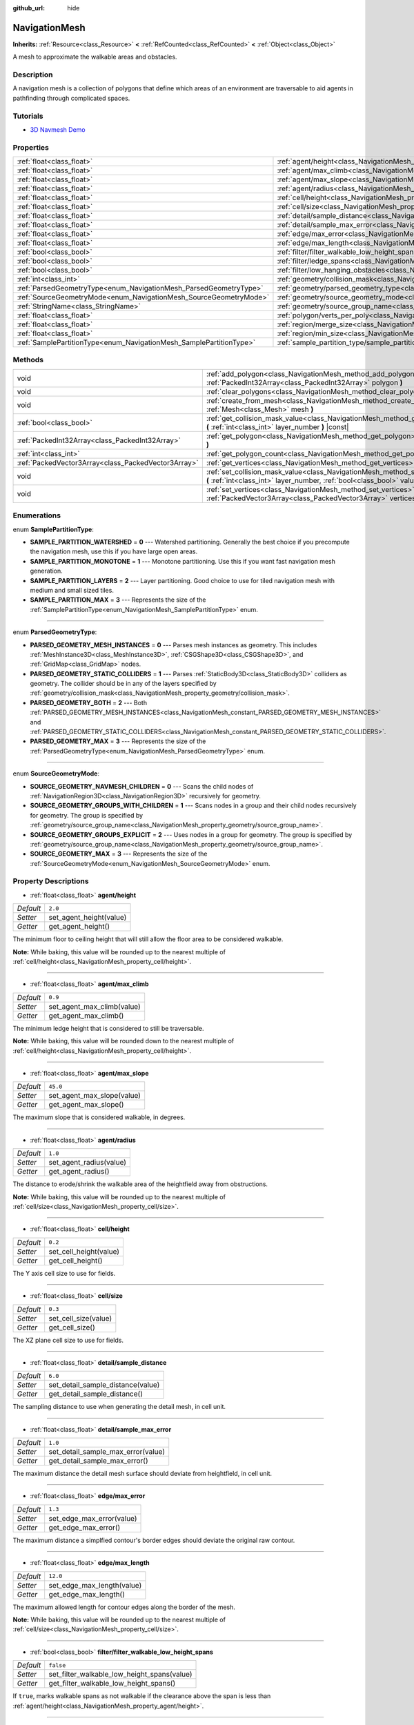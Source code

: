 :github_url: hide

.. Generated automatically by doc/tools/make_rst.py in Godot's source tree.
.. DO NOT EDIT THIS FILE, but the NavigationMesh.xml source instead.
.. The source is found in doc/classes or modules/<name>/doc_classes.

.. _class_NavigationMesh:

NavigationMesh
==============

**Inherits:** :ref:`Resource<class_Resource>` **<** :ref:`RefCounted<class_RefCounted>` **<** :ref:`Object<class_Object>`

A mesh to approximate the walkable areas and obstacles.

Description
-----------

A navigation mesh is a collection of polygons that define which areas of an environment are traversable to aid agents in pathfinding through complicated spaces.

Tutorials
---------

- `3D Navmesh Demo <https://godotengine.org/asset-library/asset/124>`__

Properties
----------

+---------------------------------------------------------------------+-------------------------------------------------------------------------------------------------------------------------------+-----------+
| :ref:`float<class_float>`                                           | :ref:`agent/height<class_NavigationMesh_property_agent/height>`                                                               | ``2.0``   |
+---------------------------------------------------------------------+-------------------------------------------------------------------------------------------------------------------------------+-----------+
| :ref:`float<class_float>`                                           | :ref:`agent/max_climb<class_NavigationMesh_property_agent/max_climb>`                                                         | ``0.9``   |
+---------------------------------------------------------------------+-------------------------------------------------------------------------------------------------------------------------------+-----------+
| :ref:`float<class_float>`                                           | :ref:`agent/max_slope<class_NavigationMesh_property_agent/max_slope>`                                                         | ``45.0``  |
+---------------------------------------------------------------------+-------------------------------------------------------------------------------------------------------------------------------+-----------+
| :ref:`float<class_float>`                                           | :ref:`agent/radius<class_NavigationMesh_property_agent/radius>`                                                               | ``1.0``   |
+---------------------------------------------------------------------+-------------------------------------------------------------------------------------------------------------------------------+-----------+
| :ref:`float<class_float>`                                           | :ref:`cell/height<class_NavigationMesh_property_cell/height>`                                                                 | ``0.2``   |
+---------------------------------------------------------------------+-------------------------------------------------------------------------------------------------------------------------------+-----------+
| :ref:`float<class_float>`                                           | :ref:`cell/size<class_NavigationMesh_property_cell/size>`                                                                     | ``0.3``   |
+---------------------------------------------------------------------+-------------------------------------------------------------------------------------------------------------------------------+-----------+
| :ref:`float<class_float>`                                           | :ref:`detail/sample_distance<class_NavigationMesh_property_detail/sample_distance>`                                           | ``6.0``   |
+---------------------------------------------------------------------+-------------------------------------------------------------------------------------------------------------------------------+-----------+
| :ref:`float<class_float>`                                           | :ref:`detail/sample_max_error<class_NavigationMesh_property_detail/sample_max_error>`                                         | ``1.0``   |
+---------------------------------------------------------------------+-------------------------------------------------------------------------------------------------------------------------------+-----------+
| :ref:`float<class_float>`                                           | :ref:`edge/max_error<class_NavigationMesh_property_edge/max_error>`                                                           | ``1.3``   |
+---------------------------------------------------------------------+-------------------------------------------------------------------------------------------------------------------------------+-----------+
| :ref:`float<class_float>`                                           | :ref:`edge/max_length<class_NavigationMesh_property_edge/max_length>`                                                         | ``12.0``  |
+---------------------------------------------------------------------+-------------------------------------------------------------------------------------------------------------------------------+-----------+
| :ref:`bool<class_bool>`                                             | :ref:`filter/filter_walkable_low_height_spans<class_NavigationMesh_property_filter/filter_walkable_low_height_spans>`         | ``false`` |
+---------------------------------------------------------------------+-------------------------------------------------------------------------------------------------------------------------------+-----------+
| :ref:`bool<class_bool>`                                             | :ref:`filter/ledge_spans<class_NavigationMesh_property_filter/ledge_spans>`                                                   | ``false`` |
+---------------------------------------------------------------------+-------------------------------------------------------------------------------------------------------------------------------+-----------+
| :ref:`bool<class_bool>`                                             | :ref:`filter/low_hanging_obstacles<class_NavigationMesh_property_filter/low_hanging_obstacles>`                               | ``false`` |
+---------------------------------------------------------------------+-------------------------------------------------------------------------------------------------------------------------------+-----------+
| :ref:`int<class_int>`                                               | :ref:`geometry/collision_mask<class_NavigationMesh_property_geometry/collision_mask>`                                         |           |
+---------------------------------------------------------------------+-------------------------------------------------------------------------------------------------------------------------------+-----------+
| :ref:`ParsedGeometryType<enum_NavigationMesh_ParsedGeometryType>`   | :ref:`geometry/parsed_geometry_type<class_NavigationMesh_property_geometry/parsed_geometry_type>`                             | ``0``     |
+---------------------------------------------------------------------+-------------------------------------------------------------------------------------------------------------------------------+-----------+
| :ref:`SourceGeometryMode<enum_NavigationMesh_SourceGeometryMode>`   | :ref:`geometry/source_geometry_mode<class_NavigationMesh_property_geometry/source_geometry_mode>`                             | ``0``     |
+---------------------------------------------------------------------+-------------------------------------------------------------------------------------------------------------------------------+-----------+
| :ref:`StringName<class_StringName>`                                 | :ref:`geometry/source_group_name<class_NavigationMesh_property_geometry/source_group_name>`                                   |           |
+---------------------------------------------------------------------+-------------------------------------------------------------------------------------------------------------------------------+-----------+
| :ref:`float<class_float>`                                           | :ref:`polygon/verts_per_poly<class_NavigationMesh_property_polygon/verts_per_poly>`                                           | ``6.0``   |
+---------------------------------------------------------------------+-------------------------------------------------------------------------------------------------------------------------------+-----------+
| :ref:`float<class_float>`                                           | :ref:`region/merge_size<class_NavigationMesh_property_region/merge_size>`                                                     | ``20.0``  |
+---------------------------------------------------------------------+-------------------------------------------------------------------------------------------------------------------------------+-----------+
| :ref:`float<class_float>`                                           | :ref:`region/min_size<class_NavigationMesh_property_region/min_size>`                                                         | ``8.0``   |
+---------------------------------------------------------------------+-------------------------------------------------------------------------------------------------------------------------------+-----------+
| :ref:`SamplePartitionType<enum_NavigationMesh_SamplePartitionType>` | :ref:`sample_partition_type/sample_partition_type<class_NavigationMesh_property_sample_partition_type/sample_partition_type>` | ``0``     |
+---------------------------------------------------------------------+-------------------------------------------------------------------------------------------------------------------------------+-----------+

Methods
-------

+-----------------------------------------------------+---------------------------------------------------------------------------------------------------------------------------------------------------------------------+
| void                                                | :ref:`add_polygon<class_NavigationMesh_method_add_polygon>` **(** :ref:`PackedInt32Array<class_PackedInt32Array>` polygon **)**                                     |
+-----------------------------------------------------+---------------------------------------------------------------------------------------------------------------------------------------------------------------------+
| void                                                | :ref:`clear_polygons<class_NavigationMesh_method_clear_polygons>` **(** **)**                                                                                       |
+-----------------------------------------------------+---------------------------------------------------------------------------------------------------------------------------------------------------------------------+
| void                                                | :ref:`create_from_mesh<class_NavigationMesh_method_create_from_mesh>` **(** :ref:`Mesh<class_Mesh>` mesh **)**                                                      |
+-----------------------------------------------------+---------------------------------------------------------------------------------------------------------------------------------------------------------------------+
| :ref:`bool<class_bool>`                             | :ref:`get_collision_mask_value<class_NavigationMesh_method_get_collision_mask_value>` **(** :ref:`int<class_int>` layer_number **)** |const|                        |
+-----------------------------------------------------+---------------------------------------------------------------------------------------------------------------------------------------------------------------------+
| :ref:`PackedInt32Array<class_PackedInt32Array>`     | :ref:`get_polygon<class_NavigationMesh_method_get_polygon>` **(** :ref:`int<class_int>` idx **)**                                                                   |
+-----------------------------------------------------+---------------------------------------------------------------------------------------------------------------------------------------------------------------------+
| :ref:`int<class_int>`                               | :ref:`get_polygon_count<class_NavigationMesh_method_get_polygon_count>` **(** **)** |const|                                                                         |
+-----------------------------------------------------+---------------------------------------------------------------------------------------------------------------------------------------------------------------------+
| :ref:`PackedVector3Array<class_PackedVector3Array>` | :ref:`get_vertices<class_NavigationMesh_method_get_vertices>` **(** **)** |const|                                                                                   |
+-----------------------------------------------------+---------------------------------------------------------------------------------------------------------------------------------------------------------------------+
| void                                                | :ref:`set_collision_mask_value<class_NavigationMesh_method_set_collision_mask_value>` **(** :ref:`int<class_int>` layer_number, :ref:`bool<class_bool>` value **)** |
+-----------------------------------------------------+---------------------------------------------------------------------------------------------------------------------------------------------------------------------+
| void                                                | :ref:`set_vertices<class_NavigationMesh_method_set_vertices>` **(** :ref:`PackedVector3Array<class_PackedVector3Array>` vertices **)**                              |
+-----------------------------------------------------+---------------------------------------------------------------------------------------------------------------------------------------------------------------------+

Enumerations
------------

.. _enum_NavigationMesh_SamplePartitionType:

.. _class_NavigationMesh_constant_SAMPLE_PARTITION_WATERSHED:

.. _class_NavigationMesh_constant_SAMPLE_PARTITION_MONOTONE:

.. _class_NavigationMesh_constant_SAMPLE_PARTITION_LAYERS:

.. _class_NavigationMesh_constant_SAMPLE_PARTITION_MAX:

enum **SamplePartitionType**:

- **SAMPLE_PARTITION_WATERSHED** = **0** --- Watershed partitioning. Generally the best choice if you precompute the navigation mesh, use this if you have large open areas.

- **SAMPLE_PARTITION_MONOTONE** = **1** --- Monotone partitioning. Use this if you want fast navigation mesh generation.

- **SAMPLE_PARTITION_LAYERS** = **2** --- Layer partitioning. Good choice to use for tiled navigation mesh with medium and small sized tiles.

- **SAMPLE_PARTITION_MAX** = **3** --- Represents the size of the :ref:`SamplePartitionType<enum_NavigationMesh_SamplePartitionType>` enum.

----

.. _enum_NavigationMesh_ParsedGeometryType:

.. _class_NavigationMesh_constant_PARSED_GEOMETRY_MESH_INSTANCES:

.. _class_NavigationMesh_constant_PARSED_GEOMETRY_STATIC_COLLIDERS:

.. _class_NavigationMesh_constant_PARSED_GEOMETRY_BOTH:

.. _class_NavigationMesh_constant_PARSED_GEOMETRY_MAX:

enum **ParsedGeometryType**:

- **PARSED_GEOMETRY_MESH_INSTANCES** = **0** --- Parses mesh instances as geometry. This includes :ref:`MeshInstance3D<class_MeshInstance3D>`, :ref:`CSGShape3D<class_CSGShape3D>`, and :ref:`GridMap<class_GridMap>` nodes.

- **PARSED_GEOMETRY_STATIC_COLLIDERS** = **1** --- Parses :ref:`StaticBody3D<class_StaticBody3D>` colliders as geometry. The collider should be in any of the layers specified by :ref:`geometry/collision_mask<class_NavigationMesh_property_geometry/collision_mask>`.

- **PARSED_GEOMETRY_BOTH** = **2** --- Both :ref:`PARSED_GEOMETRY_MESH_INSTANCES<class_NavigationMesh_constant_PARSED_GEOMETRY_MESH_INSTANCES>` and :ref:`PARSED_GEOMETRY_STATIC_COLLIDERS<class_NavigationMesh_constant_PARSED_GEOMETRY_STATIC_COLLIDERS>`.

- **PARSED_GEOMETRY_MAX** = **3** --- Represents the size of the :ref:`ParsedGeometryType<enum_NavigationMesh_ParsedGeometryType>` enum.

----

.. _enum_NavigationMesh_SourceGeometryMode:

.. _class_NavigationMesh_constant_SOURCE_GEOMETRY_NAVMESH_CHILDREN:

.. _class_NavigationMesh_constant_SOURCE_GEOMETRY_GROUPS_WITH_CHILDREN:

.. _class_NavigationMesh_constant_SOURCE_GEOMETRY_GROUPS_EXPLICIT:

.. _class_NavigationMesh_constant_SOURCE_GEOMETRY_MAX:

enum **SourceGeometryMode**:

- **SOURCE_GEOMETRY_NAVMESH_CHILDREN** = **0** --- Scans the child nodes of :ref:`NavigationRegion3D<class_NavigationRegion3D>` recursively for geometry.

- **SOURCE_GEOMETRY_GROUPS_WITH_CHILDREN** = **1** --- Scans nodes in a group and their child nodes recursively for geometry. The group is specified by :ref:`geometry/source_group_name<class_NavigationMesh_property_geometry/source_group_name>`.

- **SOURCE_GEOMETRY_GROUPS_EXPLICIT** = **2** --- Uses nodes in a group for geometry. The group is specified by :ref:`geometry/source_group_name<class_NavigationMesh_property_geometry/source_group_name>`.

- **SOURCE_GEOMETRY_MAX** = **3** --- Represents the size of the :ref:`SourceGeometryMode<enum_NavigationMesh_SourceGeometryMode>` enum.

Property Descriptions
---------------------

.. _class_NavigationMesh_property_agent/height:

- :ref:`float<class_float>` **agent/height**

+-----------+-------------------------+
| *Default* | ``2.0``                 |
+-----------+-------------------------+
| *Setter*  | set_agent_height(value) |
+-----------+-------------------------+
| *Getter*  | get_agent_height()      |
+-----------+-------------------------+

The minimum floor to ceiling height that will still allow the floor area to be considered walkable.

**Note:** While baking, this value will be rounded up to the nearest multiple of :ref:`cell/height<class_NavigationMesh_property_cell/height>`.

----

.. _class_NavigationMesh_property_agent/max_climb:

- :ref:`float<class_float>` **agent/max_climb**

+-----------+----------------------------+
| *Default* | ``0.9``                    |
+-----------+----------------------------+
| *Setter*  | set_agent_max_climb(value) |
+-----------+----------------------------+
| *Getter*  | get_agent_max_climb()      |
+-----------+----------------------------+

The minimum ledge height that is considered to still be traversable.

**Note:** While baking, this value will be rounded down to the nearest multiple of :ref:`cell/height<class_NavigationMesh_property_cell/height>`.

----

.. _class_NavigationMesh_property_agent/max_slope:

- :ref:`float<class_float>` **agent/max_slope**

+-----------+----------------------------+
| *Default* | ``45.0``                   |
+-----------+----------------------------+
| *Setter*  | set_agent_max_slope(value) |
+-----------+----------------------------+
| *Getter*  | get_agent_max_slope()      |
+-----------+----------------------------+

The maximum slope that is considered walkable, in degrees.

----

.. _class_NavigationMesh_property_agent/radius:

- :ref:`float<class_float>` **agent/radius**

+-----------+-------------------------+
| *Default* | ``1.0``                 |
+-----------+-------------------------+
| *Setter*  | set_agent_radius(value) |
+-----------+-------------------------+
| *Getter*  | get_agent_radius()      |
+-----------+-------------------------+

The distance to erode/shrink the walkable area of the heightfield away from obstructions.

**Note:** While baking, this value will be rounded up to the nearest multiple of :ref:`cell/size<class_NavigationMesh_property_cell/size>`.

----

.. _class_NavigationMesh_property_cell/height:

- :ref:`float<class_float>` **cell/height**

+-----------+------------------------+
| *Default* | ``0.2``                |
+-----------+------------------------+
| *Setter*  | set_cell_height(value) |
+-----------+------------------------+
| *Getter*  | get_cell_height()      |
+-----------+------------------------+

The Y axis cell size to use for fields.

----

.. _class_NavigationMesh_property_cell/size:

- :ref:`float<class_float>` **cell/size**

+-----------+----------------------+
| *Default* | ``0.3``              |
+-----------+----------------------+
| *Setter*  | set_cell_size(value) |
+-----------+----------------------+
| *Getter*  | get_cell_size()      |
+-----------+----------------------+

The XZ plane cell size to use for fields.

----

.. _class_NavigationMesh_property_detail/sample_distance:

- :ref:`float<class_float>` **detail/sample_distance**

+-----------+-----------------------------------+
| *Default* | ``6.0``                           |
+-----------+-----------------------------------+
| *Setter*  | set_detail_sample_distance(value) |
+-----------+-----------------------------------+
| *Getter*  | get_detail_sample_distance()      |
+-----------+-----------------------------------+

The sampling distance to use when generating the detail mesh, in cell unit.

----

.. _class_NavigationMesh_property_detail/sample_max_error:

- :ref:`float<class_float>` **detail/sample_max_error**

+-----------+------------------------------------+
| *Default* | ``1.0``                            |
+-----------+------------------------------------+
| *Setter*  | set_detail_sample_max_error(value) |
+-----------+------------------------------------+
| *Getter*  | get_detail_sample_max_error()      |
+-----------+------------------------------------+

The maximum distance the detail mesh surface should deviate from heightfield, in cell unit.

----

.. _class_NavigationMesh_property_edge/max_error:

- :ref:`float<class_float>` **edge/max_error**

+-----------+---------------------------+
| *Default* | ``1.3``                   |
+-----------+---------------------------+
| *Setter*  | set_edge_max_error(value) |
+-----------+---------------------------+
| *Getter*  | get_edge_max_error()      |
+-----------+---------------------------+

The maximum distance a simplfied contour's border edges should deviate the original raw contour.

----

.. _class_NavigationMesh_property_edge/max_length:

- :ref:`float<class_float>` **edge/max_length**

+-----------+----------------------------+
| *Default* | ``12.0``                   |
+-----------+----------------------------+
| *Setter*  | set_edge_max_length(value) |
+-----------+----------------------------+
| *Getter*  | get_edge_max_length()      |
+-----------+----------------------------+

The maximum allowed length for contour edges along the border of the mesh.

**Note:** While baking, this value will be rounded up to the nearest multiple of :ref:`cell/size<class_NavigationMesh_property_cell/size>`.

----

.. _class_NavigationMesh_property_filter/filter_walkable_low_height_spans:

- :ref:`bool<class_bool>` **filter/filter_walkable_low_height_spans**

+-----------+---------------------------------------------+
| *Default* | ``false``                                   |
+-----------+---------------------------------------------+
| *Setter*  | set_filter_walkable_low_height_spans(value) |
+-----------+---------------------------------------------+
| *Getter*  | get_filter_walkable_low_height_spans()      |
+-----------+---------------------------------------------+

If ``true``, marks walkable spans as not walkable if the clearance above the span is less than :ref:`agent/height<class_NavigationMesh_property_agent/height>`.

----

.. _class_NavigationMesh_property_filter/ledge_spans:

- :ref:`bool<class_bool>` **filter/ledge_spans**

+-----------+-------------------------------+
| *Default* | ``false``                     |
+-----------+-------------------------------+
| *Setter*  | set_filter_ledge_spans(value) |
+-----------+-------------------------------+
| *Getter*  | get_filter_ledge_spans()      |
+-----------+-------------------------------+

If ``true``, marks spans that are ledges as non-walkable.

----

.. _class_NavigationMesh_property_filter/low_hanging_obstacles:

- :ref:`bool<class_bool>` **filter/low_hanging_obstacles**

+-----------+-----------------------------------------+
| *Default* | ``false``                               |
+-----------+-----------------------------------------+
| *Setter*  | set_filter_low_hanging_obstacles(value) |
+-----------+-----------------------------------------+
| *Getter*  | get_filter_low_hanging_obstacles()      |
+-----------+-----------------------------------------+

If ``true``, marks non-walkable spans as walkable if their maximum is within :ref:`agent/max_climb<class_NavigationMesh_property_agent/max_climb>` of a walkable neighbor.

----

.. _class_NavigationMesh_property_geometry/collision_mask:

- :ref:`int<class_int>` **geometry/collision_mask**

+----------+---------------------------+
| *Setter* | set_collision_mask(value) |
+----------+---------------------------+
| *Getter* | get_collision_mask()      |
+----------+---------------------------+

The physics layers to scan for static colliders.

Only used when :ref:`geometry/parsed_geometry_type<class_NavigationMesh_property_geometry/parsed_geometry_type>` is :ref:`PARSED_GEOMETRY_STATIC_COLLIDERS<class_NavigationMesh_constant_PARSED_GEOMETRY_STATIC_COLLIDERS>` or :ref:`PARSED_GEOMETRY_BOTH<class_NavigationMesh_constant_PARSED_GEOMETRY_BOTH>`.

----

.. _class_NavigationMesh_property_geometry/parsed_geometry_type:

- :ref:`ParsedGeometryType<enum_NavigationMesh_ParsedGeometryType>` **geometry/parsed_geometry_type**

+-----------+---------------------------------+
| *Default* | ``0``                           |
+-----------+---------------------------------+
| *Setter*  | set_parsed_geometry_type(value) |
+-----------+---------------------------------+
| *Getter*  | get_parsed_geometry_type()      |
+-----------+---------------------------------+

Determines which type of nodes will be parsed as geometry. See :ref:`ParsedGeometryType<enum_NavigationMesh_ParsedGeometryType>` for possible values.

----

.. _class_NavigationMesh_property_geometry/source_geometry_mode:

- :ref:`SourceGeometryMode<enum_NavigationMesh_SourceGeometryMode>` **geometry/source_geometry_mode**

+-----------+---------------------------------+
| *Default* | ``0``                           |
+-----------+---------------------------------+
| *Setter*  | set_source_geometry_mode(value) |
+-----------+---------------------------------+
| *Getter*  | get_source_geometry_mode()      |
+-----------+---------------------------------+

The source of the geometry used when baking. See :ref:`SourceGeometryMode<enum_NavigationMesh_SourceGeometryMode>` for possible values.

----

.. _class_NavigationMesh_property_geometry/source_group_name:

- :ref:`StringName<class_StringName>` **geometry/source_group_name**

+----------+------------------------------+
| *Setter* | set_source_group_name(value) |
+----------+------------------------------+
| *Getter* | get_source_group_name()      |
+----------+------------------------------+

The name of the group to scan for geometry.

Only used when :ref:`geometry/source_geometry_mode<class_NavigationMesh_property_geometry/source_geometry_mode>` is :ref:`SOURCE_GEOMETRY_GROUPS_WITH_CHILDREN<class_NavigationMesh_constant_SOURCE_GEOMETRY_GROUPS_WITH_CHILDREN>` or :ref:`SOURCE_GEOMETRY_GROUPS_EXPLICIT<class_NavigationMesh_constant_SOURCE_GEOMETRY_GROUPS_EXPLICIT>`.

----

.. _class_NavigationMesh_property_polygon/verts_per_poly:

- :ref:`float<class_float>` **polygon/verts_per_poly**

+-----------+---------------------------+
| *Default* | ``6.0``                   |
+-----------+---------------------------+
| *Setter*  | set_verts_per_poly(value) |
+-----------+---------------------------+
| *Getter*  | get_verts_per_poly()      |
+-----------+---------------------------+

The maximum number of vertices allowed for polygons generated during the contour to polygon conversion process.

----

.. _class_NavigationMesh_property_region/merge_size:

- :ref:`float<class_float>` **region/merge_size**

+-----------+------------------------------+
| *Default* | ``20.0``                     |
+-----------+------------------------------+
| *Setter*  | set_region_merge_size(value) |
+-----------+------------------------------+
| *Getter*  | get_region_merge_size()      |
+-----------+------------------------------+

Any regions with a size smaller than this will be merged with larger regions if possible.

**Note:** This value will be squared to calculate the number of cells. For example, a value of 20 will set the number of cells to 400.

----

.. _class_NavigationMesh_property_region/min_size:

- :ref:`float<class_float>` **region/min_size**

+-----------+----------------------------+
| *Default* | ``8.0``                    |
+-----------+----------------------------+
| *Setter*  | set_region_min_size(value) |
+-----------+----------------------------+
| *Getter*  | get_region_min_size()      |
+-----------+----------------------------+

The minimum size of a region for it to be created.

**Note:** This value will be squared to calculate the minimum number of cells allowed to form isolated island areas. For example, a value of 8 will set the number of cells to 64.

----

.. _class_NavigationMesh_property_sample_partition_type/sample_partition_type:

- :ref:`SamplePartitionType<enum_NavigationMesh_SamplePartitionType>` **sample_partition_type/sample_partition_type**

+-----------+----------------------------------+
| *Default* | ``0``                            |
+-----------+----------------------------------+
| *Setter*  | set_sample_partition_type(value) |
+-----------+----------------------------------+
| *Getter*  | get_sample_partition_type()      |
+-----------+----------------------------------+

Partitioning algorithm for creating the navigation mesh polys. See :ref:`SamplePartitionType<enum_NavigationMesh_SamplePartitionType>` for possible values.

Method Descriptions
-------------------

.. _class_NavigationMesh_method_add_polygon:

- void **add_polygon** **(** :ref:`PackedInt32Array<class_PackedInt32Array>` polygon **)**

Adds a polygon using the indices of the vertices you get when calling :ref:`get_vertices<class_NavigationMesh_method_get_vertices>`.

----

.. _class_NavigationMesh_method_clear_polygons:

- void **clear_polygons** **(** **)**

Clears the array of polygons, but it doesn't clear the array of vertices.

----

.. _class_NavigationMesh_method_create_from_mesh:

- void **create_from_mesh** **(** :ref:`Mesh<class_Mesh>` mesh **)**

Initializes the navigation mesh by setting the vertices and indices according to a :ref:`Mesh<class_Mesh>`.

----

.. _class_NavigationMesh_method_get_collision_mask_value:

- :ref:`bool<class_bool>` **get_collision_mask_value** **(** :ref:`int<class_int>` layer_number **)** |const|

Returns whether or not the specified layer of the :ref:`geometry/collision_mask<class_NavigationMesh_property_geometry/collision_mask>` is enabled, given a ``layer_number`` between 1 and 32.

----

.. _class_NavigationMesh_method_get_polygon:

- :ref:`PackedInt32Array<class_PackedInt32Array>` **get_polygon** **(** :ref:`int<class_int>` idx **)**

Returns a :ref:`PackedInt32Array<class_PackedInt32Array>` containing the indices of the vertices of a created polygon.

----

.. _class_NavigationMesh_method_get_polygon_count:

- :ref:`int<class_int>` **get_polygon_count** **(** **)** |const|

Returns the number of polygons in the navigation mesh.

----

.. _class_NavigationMesh_method_get_vertices:

- :ref:`PackedVector3Array<class_PackedVector3Array>` **get_vertices** **(** **)** |const|

Returns a :ref:`PackedVector3Array<class_PackedVector3Array>` containing all the vertices being used to create the polygons.

----

.. _class_NavigationMesh_method_set_collision_mask_value:

- void **set_collision_mask_value** **(** :ref:`int<class_int>` layer_number, :ref:`bool<class_bool>` value **)**

Based on ``value``, enables or disables the specified layer in the :ref:`geometry/collision_mask<class_NavigationMesh_property_geometry/collision_mask>`, given a ``layer_number`` between 1 and 32.

----

.. _class_NavigationMesh_method_set_vertices:

- void **set_vertices** **(** :ref:`PackedVector3Array<class_PackedVector3Array>` vertices **)**

Sets the vertices that can be then indexed to create polygons with the :ref:`add_polygon<class_NavigationMesh_method_add_polygon>` method.

.. |virtual| replace:: :abbr:`virtual (This method should typically be overridden by the user to have any effect.)`
.. |const| replace:: :abbr:`const (This method has no side effects. It doesn't modify any of the instance's member variables.)`
.. |vararg| replace:: :abbr:`vararg (This method accepts any number of arguments after the ones described here.)`
.. |constructor| replace:: :abbr:`constructor (This method is used to construct a type.)`
.. |static| replace:: :abbr:`static (This method doesn't need an instance to be called, so it can be called directly using the class name.)`
.. |operator| replace:: :abbr:`operator (This method describes a valid operator to use with this type as left-hand operand.)`
